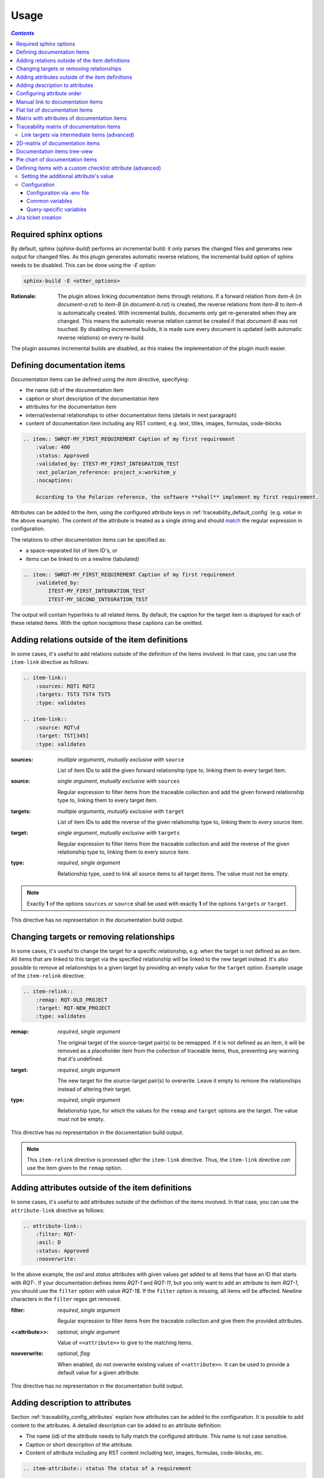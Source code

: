 .. _traceability_usage:

=====
Usage
=====

.. contents:: `Contents`
    :depth: 3
    :local:

.. _required_sphinx_options:

-----------------------
Required sphinx options
-----------------------

By default, sphinx (*sphinx-build*) performs an incremental build: it only parses the changed files and generates
new output for changed files. As this plugin generates automatic reverse relations, the incremental build option
of sphinx needs to be disabled. This can be done using the *-E* option:

.. code-block:: bash

    sphinx-build -E <other_options>

:Rationale: The plugin allows linking documentation items through relations. If a forward relation from *item-A*
            (in *document-a.rst*) to *item-B* (in *document-b.rst*) is created, the reverse relations from
            *item-B* to *item-A* is automatically created. With incremental builds, documents only get re-generated
            when they are changed. This means the automatic reverse relation cannot be created if that *document-B*
            was not touched.
            By disabling incremental builds, it is made sure every document is updated (with automatic reverse
            relations) on every re-build.

The plugin assumes incremental builds are disabled, as this makes the implementation of the plugin much easier.

.. _traceability_usage_item:

----------------------------
Defining documentation items
----------------------------

Documentation items can be defined using the *item* directive, specifying:

- the name (id) of the documentation item
- caption or short description of the documentation item
- attributes for the documentation item
- internal/external relationships to other documentation items (details in next paragraph)
- content of documentation item including any RST content, e.g. text, titles, images, formulas, code-blocks

.. code-block:: rest

    .. item:: SWRQT-MY_FIRST_REQUIREMENT Caption of my first requirement
        :value: 400
        :status: Approved
        :validated_by: ITEST-MY_FIRST_INTEGRATION_TEST
        :ext_polarion_reference: project_x:workitem_y
        :nocaptions:

        According to the Polarion reference, the software **shall** implement my first requirement.

Attributes can be added to the item, using the configured attribute keys in :ref:`traceability_default_config`
(e.g. *value* in the above example). The content of the attribute is treated as a single string and should
match_ the regular expression in configuration.

The relations to other documentation items can be specified as:

- a space-separated list of item ID's, or
- items can be linked to on a newline (tabulated)

.. code-block:: rest

    .. item:: SWRQT-MY_FIRST_REQUIREMENT Caption of my first requirement
        :validated_by:
            ITEST-MY_FIRST_INTEGRATION_TEST
            ITEST-MY_SECOND_INTEGRATION_TEST

The output will contain hyperlinks to all related items. By default, the caption for the target item is displayed for
each of these related items. With the option *nocaptions* these captions can be omitted.

.. _adding_relations:

------------------------------------------------
Adding relations outside of the item definitions
------------------------------------------------

In some cases, it's useful to add relations outside of the definition of the items
involved. In that case, you can use the ``item-link`` directive as follows:

.. code-block:: rest

    .. item-link::
        :sources: RQT1 RQT2
        :targets: TST3 TST4 TST5
        :type: validates

    .. item-link::
        :source: RQT\d
        :target: TST[345]
        :type: validates

:sources: *multiple arguments*, *mutually exclusive with* ``source``

    List of item IDs to add the given forward relationship type to, linking them to every target item.

:source: *single argument*, *mutually exclusive with* ``sources``

    Regular expression to filter items from the traceable collection and add the given forward relationship type to,
    linking them to every target item.

:targets: *multiple arguments*, *mutually exclusive with* ``target``

    List of item IDs to add the reverse of the given relationship type to, linking them to every source item.

:target: *single argument*, *mutually exclusive with* ``targets``

    Regular expression to filter items from the traceable collection and add the reverse of the given relationship type
    to, linking them to every source item.

:type: *required*, *single argument*

    Relationship type, used to link all source items to all target items.
    The value must not be empty.

.. note::

    Exactly **1** of the options ``sources`` *or* ``source`` shall be used with exactly **1** of the options ``targets``
    *or* ``target``.

This directive has no representation in the documentation build output.

------------------------------------------
Changing targets or removing relationships
------------------------------------------

In some cases, it's useful to change the target for a specific relationship, e.g. when the target is not defined
as an item.
All items that are linked to this target via the specified relationship will be linked to the new target instead.
It's also possible to remove all relationships to a given target by providing an empty value for the ``target`` option.
Example usage of the ``item-relink`` directive:

.. code-block:: rest

    .. item-relink::
        :remap: RQT-OLD_PROJECT
        :target: RQT-NEW_PROJECT
        :type: validates

:remap: *required*, *single argument*

    The original target of the source-target pair(s) to be remapped. If it is not defined as an item, it will be removed
    as a placeholder item from the collection of traceable items, thus, preventing any warning that it's undefined.

:target: *required*, *single argument*

    The new target for the source-target pair(s) to overwrite.
    Leave it empty to remove the relationships instead of altering their target.

:type: *required*, *single argument*

    Relationship type, for which the values for the ``remap`` and ``target`` options are the target.
    The value must not be empty.

This directive has no representation in the documentation build output.

.. note::

    This ``item-relink`` directive is processed *after* the ``item-link`` directive. Thus, the ``item-link`` directive
    *can* use the item given to the ``remap`` option.

-------------------------------------------------
Adding attributes outside of the item definitions
-------------------------------------------------

In some cases, it's useful to add attributes outside of the definition of the items
involved. In that case, you can use the ``attribute-link`` directive as follows:

.. code-block:: rest

    .. attribute-link::
        :filter: RQT-
        :asil: D
        :status: Approved
        :nooverwrite:

In the above example, the *asil* and *status* attributes with given values get
added to all items that have an ID that starts with *RQT-*. If your documentation defines
items *RQT-1* and *RQT-11*, but you only want to add an attribute to item *RQT-1*, you
should use the ``filter`` option with value *RQT-1$*. If the ``filter`` option is missing,
all items will be affected. Newline characters in the ``filter`` regex get removed.

:filter: *required*, *single argument*

    Regular expression to filter items from the traceable collection and give them the provided attributes.

:<<attribute>>: *optional*, *single argument*

    Value of ``<<attribute>>`` to give to the matching items.

:nooverwrite: *optional*, *flag*

    When enabled, do not overwrite existing values of ``<<attribute>>``. It can be used to provide a default value for
    a given attribute.

This directive has no representation in the documentation build output.

--------------------------------
Adding description to attributes
--------------------------------

Section :ref:`traceability_config_attributes` explain how attributes can be added to the configuration. It is possible
to add content to the attributes. A detailed description can be added to an attribute definition:

- The name (id) of the attribute needs to fully match the configured attribute. This name is not case sensitive.
- Caption or short description of the attribute.
- Content of attribute including any RST content including text, images, formulas, code-blocks, etc.

.. code-block:: rest

    .. item-attribute:: status The status of a requirement

        The status of the requirement explains whether it is *draft*, *under-review*, *approved* or *invalid*.

---------------------------
Configuring attribute order
---------------------------

By default, attributes get sorted naturally. This default behavior can be changed by use of the dedicated
``attribute-sort`` directive. The ``filter`` option allows filtering on item IDs. Its value gets treated as a regular
expression. If this option is missing, the configuration will be applied to all items. The ``sort`` option must be a
list of attributes, of which the order is used to sort the attributes of those items that match_ the filter regex.
Attributes that are missing from this list get sorted naturally and appended afterwards.

.. code-block:: rest

    .. attribute-sort::
        :filter: RQT-
        :sort: status value aspice

.. _traceability_usage_item_linking:

----------------------------------
Manual link to documentation items
----------------------------------

Manual links in RST documentation to any of the documentation items is possible using the *:item:* role:

.. code-block:: rest

    For validating the :item:`SWRQT-MY_FIRST_REQUIREMENT`, we plan to use setup x in the y configuration.

.. _traceability_usage_item_list:

--------------------------------
Flat list of documentation items
--------------------------------

A flat list of documentation items can be generated using a Python regular expression filter:

.. code-block:: rest

    .. item-list:: All software requirements
        :filter: SWRQT
        :status: Appr
        :nocaptions:
        :showcontents:

where *SWRQT* (*filter* argument) can be replaced by any Python regular expression. Documentation items that match_
their ID to the given regular expression end up in the list.

where *status* can be replaced by any configured attribute, and *Appr* can be replaced by any Python regular
expression. Documentation items of which the *status* attribute matches_ the given regular expression end up in the list.

By default, the caption of every item in the list is shown. By providing the *nocaptions* flag, the
caption can be omitted. This gives a smaller list, but also less details.

By default, the contents of every item in the list is hidden. By providing the *showcontents* flag, the
contents can be shown. This can significantly lengthen the list.

.. _traceability_usage_item_attributes_matrix:

---------------------------------------------
Matrix with attributes of documentation items
---------------------------------------------

A matrix listing the attributes of documentation items can be generated using:

.. code-block:: rest

    .. item-attributes-matrix:: Attributes for requirements
        :filter: SWRQT
        :status: Appr
        :attributes: status
        :sort: status
        :reverse:
        :transpose:
        :nocaptions:

where the *filter* argument can be replaced by any Python regular expression. Documentation items matching_
their ID to the given regular expression end up in the list.

where *status* can be replaced by any configured attribute, and *Appr* can be replaced by any Python regular
expression. Documentation items of which the *status* attribute matches_ the given regular expression end up in the list.

where the *attributes* argument contains a space-separated list of configured attributes to create a column for,
in which the values for that attribute are listed.

Above arguments can be avoided, or left empty, in which case the table will contain all configured attributes and all
documentation items.

Documentation items matching_ their ID to the given *filter* regular expression end up as rows in the generated table.
The *attributes* end up as columns in the generated table. Documentation items
that don't have a value for a certain attribute will have an empty cell at the corresponding location.

By default, the caption for every item in the table is shown. By providing the *nocaptions* flag, the
caption can be omitted. This gives a smaller table, but also less details. If you only care about the captions and want
to hide the item IDs, set the *onlycaptions* flag instead.

By default, items are sorted naturally based on their name. With the *sort* argument it is possible to sort on one
or more attribute values alphabetically. When providing multiple attributes to sort on, the attribute keys are
space-separated. With the *reverse* argument, the sorting is reversed.

By default, the attribute names are listed the header row and every item takes up a row. Depending on the number of
items and attributes it could be better to transpose the generated matrix (swap columns for row) by providing the
*transpose* flag.

Optionally, the *class* attribute can be specified to customize table output, especially useful when rendering to
LaTeX. Normally the *longtable* class is used when the number of rows is greater than 30 which allows long tables to
span multiple pages. By setting *class* to *longtable* manually, you can force the use of this environment.

.. _traceability_usage_item_matrix:

------------------------------------------
Traceability matrix of documentation items
------------------------------------------

A traceability matrix of documentation items can be generated using:

.. code-block:: rest

    .. item-matrix:: Requirements to test case description traceability
        :source: RQT-
        :target: [IU]TEST
        :sourcetitle: Software requirements
        :targettitle: Integration and unit test cases
        :type: validated_by
        :sourcetype: fulfilled_by
        :status: Appr
        :sourcecolumns: asil status
        :targetcolumns: result
        :hidetarget:
        :group: bottom
        :nocaptions:
        :stats:
        :hidetitle:
        :coverage: >= 99.5

Documentation items matching_ their ID to the given *source* regular expression end up in the leftmost column of the
generated table. Documentation items matching_ their ID to the given *target* regular expression(s) with a
relationship that is included (see *type* argument) will end up in the right-hand column(s) of the generated table.

**Special note on external relations**: This directive allows showing external relationships, but has some
limitations in doing so:

  - The external relation needs to be specified explicitly in the *type* option.
  - No regex filtering on target item names is supported.
  - External items can only be used as source when the regex of the source option does not match_ any internal items.
  - External relationships are ignored when linking via intermediate items.

:source: *optional*, *single argument*

    Python-style regular expression used to filter the source items (left column) based on their names.
    When omitted, no filtering is done on the source item names.

:target: *optional*, *multiple arguments (space-separated)*

    Python-style regular expression(s) used to filter the target items (right columns) based on their names.
    Multiple arguments will result in multiple target columns, each filtered by their respective regex.
    When omitted no regex filtering is done on the target item names

:sourcetitle: *optional*, *single argument*

    Title of the left "Source" column in the matrix. When omitted, the column title defaults to "Source"

:targettitle: *optional*, *multiple arguments (comma-separated)*

    Title(s) of the right "Target" column(s). In case multiple arguments are given for the *target* option, the
    same amount of *targettitle* arguments must be given.
    When omitted (only possible if 0 or 1 *target* argument is given), the right column title defaults to "Target"

:type: *optional*, *multiple arguments (space-separated)*

    The list of relationships that should be used to filter the target columns. The relationships considered for
    filtering are from the "Source" items to the "Target" items.
    When multiple arguments are provided, the target column will show items that have *any* of the given relationships
    provided, i.e. the same filtering is applied to all "Target" columns in the matrix.
    When omitted, all possible relations are considered **except for external relations**.

:sourcetype: *optional*, *multiple arguments (space-separated)*

    The list of relationships that all source items should have. This option is unrelated to the *target* option
    and is solely used to filter source items - in addition to the *source* filter.

:<<attribute>>: *optional*, *single argument*

    Python-style regular expression used to filter the source items (left column) based on their attributes.
    The attribute value is **not** used to filter target items, unless the optional ``:filtertarget:`` flag is set.
    When omitted, no filtering is done on the source item attributes.

:filtertarget: *optional*, *flag*

    When enabled, ``:<<attribute>>:`` filtering is done on target instead of source items.

:sourcecolumns: *optional*, *multiple arguments (space-separated)*

    A list of attributes and/or relationships. For each attribute, the value for each source item gets added to the
    matrix in a new column, after the column that contains the source items. For each relationship, a column with
    the items linked to the source items via the relationship gets added and its representation will be used in the
    header. The order of the arguments will be used for the order of the columns.

:targetcolumns: *optional*, *multiple arguments (space-separated)*

    A list of attributes. For each attribute, the value for each target item gets added to the matrix in a new column,
    after the column that contains the target items. For each relationship, a column with the items linked to
    the target items via the relationship gets added and its representation will be used in the header.
    The order of the arguments will be used for the order of the columns.
    This option cannot be enabled when the ``:target:`` contains more than one regex.
    Note that this option implies ``:splittargets:``.

:splittargets: *optional*, *flag*

    Split up every target item in a separate cell. By default, they are listed in a single cell per source
    (and per ``:target:`` regex).

:hidesource: *optional*, *flag*

    When enabled, the column with the source items is hidden.

:hidetarget: *optional*, *flag*

    When enabled, all columns with target items are hidden.

:group: *optional*, *choice: top/bottom*

    The *group* argument can be used to group source items that don't have any target items. You can explicitly specify
    to have them grouped at the *top* or *bottom* of the matrix.

:onlycovered: *optional*, *flag*

    By default, all source items are included. By providing the *onlycovered* flag, only covered items are shown in the
    output. This option takes precedence over the ``:group:`` option.

:onlyuncovered: *optional*, *flag*

    By default, all source items are included. By providing the *onlyuncovered* flag, only uncovered items are shown in
    the output. This option takes precedence over the ``:group:`` option.

:nocaptions: *optional*, *flag*

    By default, the caption for every item in the table is shown. By providing the *nocaptions* flag, the
    caption can be omitted. This gives a smaller table, but also less details.

:onlycaptions:

    If you only care about the captions and want to hide the item IDs, set the *onlycaptions* flag instead.

:stats: *optional*, *flag*

    By providing the *stats* flag, some statistics (coverage percentage) are calculated and displayed above the
    matrix. The plugin counts the number of items having at least one target item in (any of) the target-column(s) (=covered or allocated),
    and the number of items having no target in every target-column (=not covered or allocated). And calculates a
    coverage/allocation percentage from these counts.
    When omitted this percentage is not displayed.

:hidetitle: *optional*, *flag*

    By providing the *hidetitle* flag, the title will be hidden.

:coverage: *optional*, *single argument*

    The *coverage* option can be used to evaluate the coverage statistics (see description of ``:stats:`` option).
    It expects an operator followed by a percentage value, e.g. '>= 95', used as the righthand side of the expression.
    The coverage (as a percentage) will be prepended. If the evaluation is false or invalid, a warning will be reported.

:class: *optional*, *single argument*

    The *class* attribute can be specified to customize table output, especially useful when rendering to LaTeX.
    Normally the *longtable* class is used when the number of rows is greater than 30 which allows long tables to
    span multiple pages. By setting *class* to *longtable* manually, you can force the use of this environment.

Link targets via intermediate items (advanced)
==============================================

Let's say you have DESIGN-, RQT-, and TEST- items and you want to generate an item-matrix with DESIGN-items as
``:source:`` and TEST-items as ``:target:``. These source and target items are not directly linked to each other. They are
linked via the ``:intermediate:`` RQT-items:

.. uml::

    @startuml
    DESIGN -> RQT : fulfills
    RQT -> TEST : validated_by
    @enduml

.. code-block:: rest

    .. item-matrix:: Design to test case description via requirement traceability
        :source: DESIGN-
        :intermediate: RQT-
        :target: TEST-
        :type: fulfills | validated_by
        :intermediatetitle: Intermediate
        :coveredintermediates:
        :splitintermediates:

:type: *required*, *multiple arguments (space-separated)*

    The *type* option must contain at least two relationships, separated by a ``|`` character. The relationships on
    the lefthand side of this separator are used to link the *source* items to the *intermediate* items. The ones on
    the righthand side are used to link the *intermediate* items to the *target* items.
    External relationships are not compatible with this feature (yet).

:intermediate: *optional* (*required* when type includes ``|``), *single argument*

    Python-style regular expression used to select intermediate items, meaning items that have to be linked to both
    the source and target items.

:intermediatetitle: *optional*, *single argument*

    When given, an extra column that lists the intermediate item(s) per source item will be added between the columns
    that list sources and the linked targets. The argument will be used as title for this new column. Intermediates will
    only be listed if both themselves and their source are covered, unless the *splitintermediates* flag is set.

:coveredintermediates: *optional*, *flag*

    When enabled, all sources that have one or more intermediates that are uncovered will be treated as uncovered even
    when the source has another intermediate that *is* covered, i.e. **all** intermediates must be covered for the
    linked source to be covered.

:splitintermediates: *optional*, *flag*

    When enabled, a row will be created for every intermediate item instead of grouping them together in the same row
    as the source item. In addition, all intermediates will be listed, regardless of their coverage status. This can be
    useful if you want to group target items per intermediate item *instead of per source item*.

.. _traceability_usage_2d_matrix:

--------------------------------
2D-matrix of documentation items
--------------------------------

A 2D-matrix of documentation items can be generated using:

.. code-block:: rest

    .. item-2d-matrix:: Requirements to test case description traceability
        :source: SWRQT
        :target: [IU]TEST
        :status: Appr
        :filtertarget:
        :type: validated_by
        :hit: x
        :miss:

where the *source* and *target* arguments can be replaced by any Python regular expression.

where *status* can be replaced by any configured attribute, and *Appr* can be replaced by any Python regular
expression. Only documentation items where the *status* attribute matches_ the given regular expression end up in
the *source* part of the matrix. The attribute value is **not** used as a filter on the *target* part. To filter on the
*target* part instead of the *source* part, add the optional *filtertarget* flag.

The *type* argument is a space-separated list of relationships that will be included in the matrix.

Documentation items matching_ their ID to the given *source* regular expression end up as columns of the
generated table. Documentation items matching_ their ID to the given *target* regular expression end up as
rows of the generated table. If source and target items are linked to each other via a relationship that is included
(see *type* argument) an 'x' will be placed in the cell at coordinates of source/target.

Captions for items in the 2D table are never shown, as it would overload the table.

Optionally, the *class* attribute can be specified to customize table output, especially useful when rendering to
LaTeX. Normally the *longtable* class is used when the number of rows is greater than 30 which allows long tables to
span multiple pages. By setting *class* to *longtable* manually, you can force the use of this environment.

.. _traceability_usage_item_tree:

-----------------------------
Documentation items tree-view
-----------------------------

Note: this feature is not supported when building for latex/pdf.

A tree-view of documentation items can be generated using:

.. code-block:: rest

    .. item-tree:: Requirements tree view
        :top: SWRQT
        :top_relation_filter: depends_on
        :status: Appr
        :type: impacts_on validated_by
        :nocaptions:

where the *top* argument can be replaced by any Python regular expression. The *top_relation_filter* and *type*
arguments are space-separated lists of relationships.

The directive generates an expandable tree of links to documentation items. A nested bullet list is generated
with, at the top level, the top level documentation items. These are the ones matching_ their ID to the *top*
regular expression and not having any relation of *top_relation_filter* kind to a documentation item matching_ the same
*top* regular expression against its ID.

The *status* can be replaced by any configured attribute, and *Appr* can be replaced by any Python regular
expression. Only documentation items where the *status* attribute matches_ the given regular expression end up in
the tree.

Going deeper down this nested bullet list, the item's relationships are checked: if there is a *type*
relationship (*type* is a space-separated list of relationships), it gets added as a one-level-deeper item in
the nested bullet list. This action is repeated recursively.

.. warning::

    The *type* is a list of relationships, which cannot hold the forward and reverse relationship of a pair.
    This would give endless repetition of the same nesting and endless recursion in Python. The plugin
    checks the *item-tree* directives for this mistake!

By default, the caption for every item in the tree is shown. By providing the *nocaptions* flag, the
caption can be omitted. This gives a smaller tree, but also less details. If you only care about the captions and want
to hide the item IDs, set the *onlycaptions* flag instead.

.. _traceability_usage_piechart:

--------------------------------
Pie chart of documentation items
--------------------------------

A pie chart of documentation items can be generated using:

.. warning::

    Starting from version 10.0.0, pie chart statistics will be hidden unless the *stats* flag is provided.

.. code-block:: rest

    .. item-piechart:: Test coverage of requirements with report results
        :id_set: RQT TEST TEST_REP
        :label_set: uncovered, covered, executed
        :sourcetype: validated_by covered_by
        :targettype: failed_by passed_by skipped_by
        :result: error, fail, pass
        :functional: .*
        :splitsourcetype:
        :colors: orange c b darkred #FF0000 g
        :hidetitle:
        :stats:

where the *id_set* arguments can be replaced by any Python regular expression. The *label_set* and *result* arguments
are comma-separated lists.

:id_set: *multiple arguments (space-separated)*

    A list of item IDs with at least two and at most three item IDs. The first item ID is the source, the
    second item ID is the target, and the optional third item ID is the target of the second. Adding a third item ID splits
    up the items with an existing relationship between the first and second ID.

:label_set: *optional*, *multiple arguments (comma-separated)*

    Defines the string labels for the pie chart. For source items without a relationship to a target
    item, the first label is used. For those with a relationship, but without a relationship between the second and third
    ID, the second label is used. The third label (optional) is used for items with both relationships covered.
    The labels in the example are the default values.

:sourcetype: *optional*, *multiple arguments (space-separated)*

    The list of relationships that should be used to filter the target. The relationships considered for
    filtering are from the "Source" items to the "Target" items. In this example, if an RQT-item
    is not linked to a TEST-item with *validated_by* and/or *covered_by*, this source item will be labeled as
    *uncovered*.

:targettype: *optional*, *multiple arguments (space-separated)*

    The list of relationships that should be used to filter the nested target, ordered in priority from high to low.
    The relationships considered for
    filtering are from the "Target" items to the "Target-of-target" items. These relationships will also be used to
    label additional slices if the *<<attribute>>* option that accepts multiple arguments is unused.
    In this example, excluding the `:result:` option, if a TEST-item is not linked to a TEST_REP-item with one or more
    of *passed_by/skipped_by/failed_by*, the source item will be labeled as *covered* instead of
    *passes*, *skipped* or *fails*, which are the human readable and reversed
    forms of the arguments for this option.

:<<attribute>>: *optional*, *multiple arguments (comma-separated)*

    The optional *result* can be replaced by any configured attribute of the third item ID. Its arguments are possible
    values of this attribute, ordered in priority from high to low. Using this option splits up the slice with the third
    label. In this example an RQT-item with multiple TEST-items, one with a *fail* and others a *pass* as *result* value
    in the TEST_REP-item, will be added to the *fail* slice of the pie chart.

:<<attribute>>: *optional*, *single argument*

    Python-style regular expression used to filter the source items based on their attributes.
    The attribute value is **not** used to filter target items.
    When omitted, no filtering is done on the source item attributes.

:splitsourcetype: *optional*, *flag*

    Enable this flag in combination with the *sourcetype* option to split the slice with the second label in *label_set*
    into a slice for each relationship between sources and targets. Then, the second label in *label_set* will not
    be used (but you'll still need to specify a color for it in the *colors* option, if you want custom colors).

:colors: *optional*, *multiple arguments (space-separated)*

    By default, matplotlib will choose the colors. This option allows you to define custom colors. You should specify
    a color for each regex in *id_set*, followed by as many relationships/colors given for *sourcetype* option, if
    the *splitsourcetype* flag is used, and the *targettype* option or the *<<attribute>>* option (*:result:* in the
    example). Matplotlib supports many formats, explained in their demo_.

:hidetitle: *optional*, *flag*

    By providing the *hidetitle* flag, the title will be hidden.

:stats: *optional*, *flag*

    By providing the *stats* flag, some statistics (coverage percentage) are calculated and displayed below the
    pie chart.

.. note::

    In this example, if an RQT-item is linked to one or more TEST-items and at least one TEST-item is not linked
    to a TEST_REP-item, the RQT-item will be labeled as *covered* instead of *executed*.

.. _demo: https://matplotlib.org/stable/gallery/color/color_demo.html#color-demo

.. _traceability_checklist:

-----------------------------------------------------------
Defining items with a custom checklist attribute (advanced)
-----------------------------------------------------------

The plugin can add an additional attribute to a traceability item if its item ID exists in a checklist inside the
description of a merge/pull request or its item ID is used in a *checklist-result* directive. Documentation items can be
linked to a checklist by defining them with the *checklist-item* directive. This custom directive inherits all
functionality of the regular *item* directive.

.. code-block:: rest

    .. checklist-item:: PLAN-UNIT_TESTS Have you added unit tests for regression detection?

.. note::

    The IDs of these checklist-items should not start with an underscore or an asterisk to support markup in the PR/MR
    description. More details in `PR #203`_.

.. _`PR #203`: https://github.com/melexis/sphinx-traceability-extension/pull/203


Setting the additional attribute's value
========================================

There are two different ways to set the value of the additional attribute. They can be combined, and the first has
priority over the second:

1. Use of *checkbox-result* directive

The checkboxes can be checked/unchecked from RST as well by using the *checkbox-result* directive. The item ID should be
of a checklist item and is expected to be present in a configured merge/pull request description. The caption should be
one of two configured values in *attribute_values*.

.. code-block:: rest

    .. checkbox-result:: QUE-UNIT_TESTS yes

2. Querying GitLab/GitHub

A query is sent to the GitLab/GitHub API to retrieve the status of every checkbox in the description of the configured
merge/pull request. The traceability item's ID is expected to follow the checkbox directly.
Example of a valid checklist in Markdown:

.. code-block:: rest

    - [x] PLAN-UNIT_TESTS Have you added unit tests for regression detection?
    - [ ] PLAN-PACKAGE_TEST Have you tested the package?

Configuration
=============

The configuration of this feature is stored in the configuration variable *traceability_checklist*. Only the
*attribute_*-keys are mandatory to use the *checklist-item* directive. The other configuration variables are only used
for querying GitLab/GitHub.

.. code-block:: python

    traceability_checklist = {
        'attribute_name': 'your_attribute_name',
        'attribute_to_str': 'your_attribute_to_string',
        'attribute_values': 'your_attribute_values',  # two values, comma-separated
        'private_token': 'your_private_token',  # optional, depending on accessibility
        'api_host_name': 'https://api.github.com' or 'https://gitlab.example.com/api/v4',
        'git_platform': 'github' or 'gitlab',
        'project_id': 'the_owner/your_repo' or 'your_project_id',
        'merge_request_id': 'your_merge_request_id(s)',  # comma-separated if more than one
        'checklist_item_regex': 'your_item_id_regex',  # optional, the default is r"\S+"
    }

If the *checklist_item_regex* is configured, a warning is reported for each item ID that matches_ it and is not defined
with the *checklist-item* directive.

Configuration via .env file
---------------------------
In our *conf.py* the variables are looked for in the environment first, e.g. in a ``.env`` file (by using the
`python-decouple <https://pypi.org/project/python-decouple/>`_ package).

.. code-block:: bash

    # copy example .env to your .env
    cp doc/.env.example .env

    # add env variables by adjusting the template values in .env

Common variables
----------------
- *ATTRIBUTE_NAME* is the identifier of the attribute to be added, e.g. *checked*.
- *ATTRIBUTE_TO_STRING* is the string representation (as to be rendered in html) of the attribute name, e.g. *Answer*.
- *ATTRIBUTE_VALUES* are two comma-separated attribute values, e.g. *yes,no*. The first value is used when the checkbox is checked and the second value when unchecked.

Query-specific variables
------------------------
GitLab
``````
- *PRIVATE_TOKEN* is your personal access token that has API access.
- *API_HOST_NAME* is the host name of the API, e.g. *https://gitlab.example.com/api/v4*
- *GIT_PLATFORM* shall be 'gitlab' if API_HOST_NAME does not contain this string
- *PROJECT_ID* is the ID or `URL-encoded path of the project`_.
- *MERGE_REQUEST_ID* are one or more internal IDs of merge requests (comma-separated) ordered from low to high priority. The data gets aggregated.


GitHub
``````
- *PRIVATE_TOKEN* is not needed for public repositories. Otherwise, it must be a `personal access token`_ with the access to the targeted scope.
- *API_HOST_NAME* is the host name of the GitHub REST API v3: *https://api.github.com*
- *GIT_PLATFORM* shall be 'github' if API_HOST_NAME does not contain this string
- *PROJECT_ID* defines the repository by specifying *owner* and *repo* separated by a forward slash, e.g. *melexis/sphinx-traceability-extension*.
- *MERGE_REQUEST_ID* are one or more pull request numbers (comma-separated) ordered from low to high priority. The data gets aggregated.

.. _`URL-encoded path of the project`: https://docs.gitlab.com/ee/api/index.html#namespaced-path-encoding
.. _`personal access token`: https://github.blog/2013-05-16-personal-api-tokens/

.. _traceability_jira_automation:

--------------------
Jira ticket creation
--------------------

Jira tickets that are based on traceable items can be automatically created by means of an additional plugin called
`mlx.jira-traceability <https://github.com/melexis/jira-traceability>`_.

.. _match: https://docs.python.org/3/library/re.html#re.match
.. _matches: https://docs.python.org/3/library/re.html#re.match
.. _matching: https://docs.python.org/3/library/re.html#re.match
